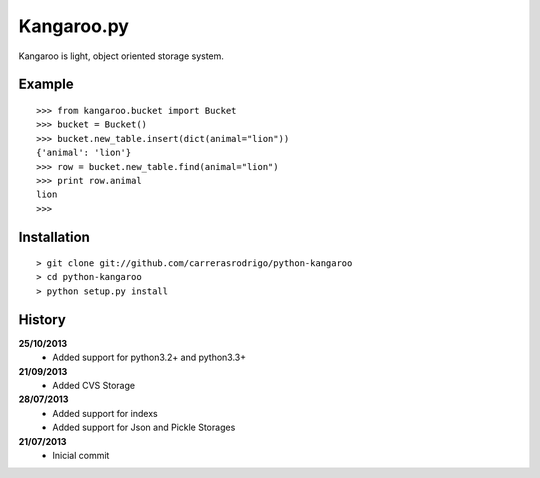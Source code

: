 Kangaroo.py
========

Kangaroo is light, object oriented storage system. 


Example
-------
::

    >>> from kangaroo.bucket import Bucket
    >>> bucket = Bucket()
    >>> bucket.new_table.insert(dict(animal="lion"))
    {'animal': 'lion'}
    >>> row = bucket.new_table.find(animal="lion")
    >>> print row.animal
    lion
    >>>


Installation 
------------
::

    > git clone git://github.com/carrerasrodrigo/python-kangaroo
    > cd python-kangaroo
    > python setup.py install



History
-------
**25/10/2013**
 - Added support for python3.2+ and python3.3+
 
**21/09/2013**
 - Added CVS Storage
 
**28/07/2013**
 - Added support for indexs
 - Added support for Json and Pickle Storages

**21/07/2013**
 - Inicial commit
